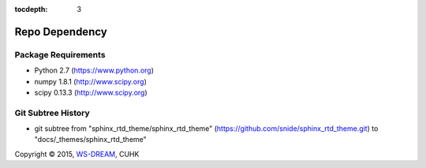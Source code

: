 :tocdepth: 3

===============
Repo Dependency 
===============

.. module:: dependency
.. moduleauthor:: WS-DREAM, CUHK


Package Requirements
--------------------

- Python 2.7 (https://www.python.org)
- numpy 1.8.1 (http://www.scipy.org)
- scipy 0.13.3 (http://www.scipy.org)


Git Subtree History
-------------------

- git subtree from "sphinx_rtd_theme/sphinx_rtd_theme" (https://github.com/snide/sphinx_rtd_theme.git) to "docs/_themes/sphinx_rtd_theme"



Copyright |copy| 2015, `WS-DREAM <http://wsdream.github.io/>`_, CUHK

.. |copy|   unicode:: U+000A9 .. COPYRIGHT SIGN
